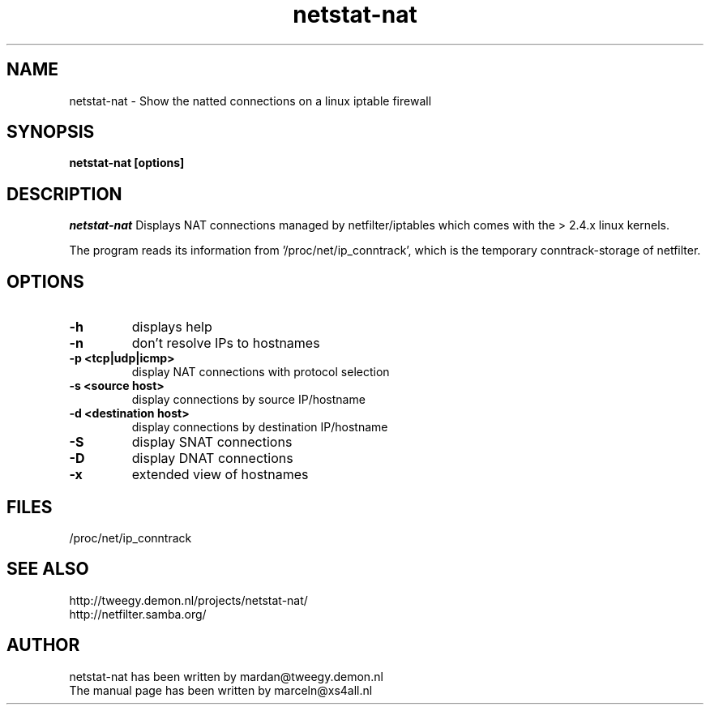 .TH netstat-nat 1 "July 2002"
.SH NAME
netstat-nat \- Show the natted connections on a linux iptable firewall
.SH SYNOPSIS
.B netstat-nat [options]
.br
.SH DESCRIPTION
.I netstat-nat
Displays NAT connections managed by netfilter/iptables which comes
with the > 2.4.x linux kernels.

The program reads its information from '/proc/net/ip_conntrack', which is
the temporary conntrack-storage of netfilter. 
.SH OPTIONS
.TP
.B -h
displays help
.TP
.B -n
don't resolve IPs to hostnames
.TP
.B -p <tcp|udp|icmp>
display NAT connections with protocol selection
.TP
.B -s <source host>
display connections by source IP/hostname
.TP
.B -d <destination host>
display connections by destination IP/hostname
.TP
.B -S
display SNAT connections
.TP
.B -D
display DNAT connections
.TP
.B -x
extended view of hostnames
.SH FILES
/proc/net/ip_conntrack
.SH SEE ALSO
http://tweegy.demon.nl/projects/netstat-nat/
.br
http://netfilter.samba.org/
.SH AUTHOR
netstat-nat has been written by mardan@tweegy.demon.nl
.br
The manual page has been written by marceln@xs4all.nl
